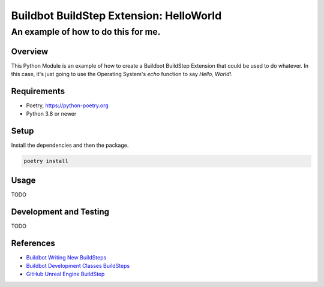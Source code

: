 ========================================
Buildbot BuildStep Extension: HelloWorld
========================================

------------------------------------
An example of how to do this for me.
------------------------------------

Overview
========

This Python Module is an example of how to create a Buildbot BuildStep Extension
that could be used to do whatever. In this case, it's just going to use the
Operating System's `echo` function to say `Hello, World!`.

Requirements
============

* Poetry, https://python-poetry.org
* Python 3.8 or newer

Setup
=====

Install the dependencies and then the package.

.. code:: bash

    poetry install

Usage
=====

TODO

Development and Testing
=======================

TODO

References
==========

* `Buildbot Writing New BuildSteps`_
* `Buildbot Development Classes BuildSteps`_
* `GitHub Unreal Engine BuildStep`_

.. _Buildbot Writing New Buildsteps: http://docs.buildbot.net/current/manual/customization.html?highlight=steps%20plugin#writing-new-buildsteps
.. _Buildbot Development Classes BuildSteps: http://docs.buildbot.net/current/developer/cls-buildsteps.html
.. _GitHub Unreal Engine BuildStep: https://github.com/pampersrocker/buildbot-UnrealEngine
